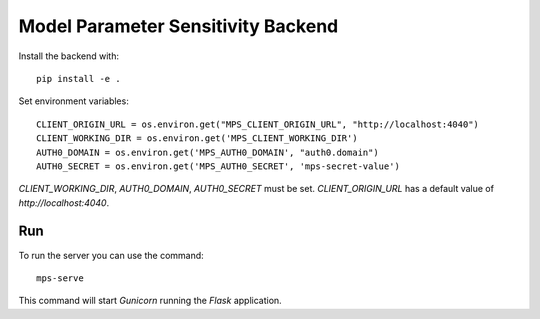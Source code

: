 Model Parameter Sensitivity Backend
===================================

Install the backend with::

 pip install -e .

Set environment variables::

 CLIENT_ORIGIN_URL = os.environ.get("MPS_CLIENT_ORIGIN_URL", "http://localhost:4040")
 CLIENT_WORKING_DIR = os.environ.get('MPS_CLIENT_WORKING_DIR')
 AUTH0_DOMAIN = os.environ.get('MPS_AUTH0_DOMAIN', "auth0.domain")
 AUTH0_SECRET = os.environ.get('MPS_AUTH0_SECRET', 'mps-secret-value')

`CLIENT_WORKING_DIR`, `AUTH0_DOMAIN`, `AUTH0_SECRET` must be set.
`CLIENT_ORIGIN_URL` has a default value of `http://localhost:4040`.

Run
---

To run the server you can use the command::

 mps-serve

This command will start *Gunicorn* running the *Flask* application.